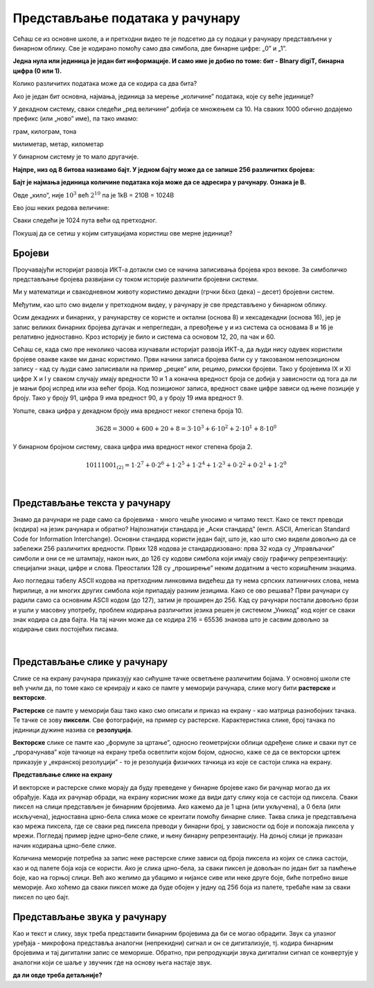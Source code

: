 Представљање података у рачунару
================================


Сећаш се из основне школе, а и претходни видео те је подсетио да су подаци у рачунару представљени у бинарном облику. Све је кодирано помоћу само два симбола, две бинарне цифре: „0” и „1”.

**Једна нула или јединица је један бит информације. И само име је добио по томе: бит - BInary digiT, бинарна цифра (0 или 1).** 

Колико различитих података може да се кодира са два бита?


.. reveal:: dvabita
   :showtitle: Размисли па погледај одговор
   :hidetitle: Сакриј прозор
   
   .. image:: ../../_images/6_dva_bita.png
      :width: 300px   
      :align: center


Ако је један бит основна, најмања, јединица за мерење „количине” података, које су веће јединице?

У декадном систему, сваки следећи „ред величине” добија се множењем са 10. На сваких 1000 обично додајемо префикс (или „ново” име), па тако имамо:

грам, килограм, тона

милиметар, метар, километар

У бинарном систему је то мало другачије.

**Најпре, низ од 8 битова називамо бајт. У једном бајту може да се запише 256 различитих бројева:**

.. image:: ../../_images/6_bajt.png
   :width: 450px   
   :align: center


**Бајт је најмања јединица количине података која може да се адресира у рачунару. Ознака је B.**

Овде „кило”, није :math:`10^3`  већ :math:`2^{10}` па је 1kB = 210B = 1024B  

Ево још неких редова величине:

.. image:: ../../_images/6_kilobit.png
   :width: 220px   
   :align: center

Сваки следећи је 1024 пута већи од претходног.

Покушај да се сетиш у којим ситуацијама користиш ове мерне јединице?


.. reveal:: kilo
   :showtitle: Помоћ
   :hidetitle: Сакриј прозор
   
   .. infonote:: Када желиш да пошаљеш некоме слику, или да нешто снимиш на флеш-меморију, када се договараш са родитељима колики диск да се набави за рачунар или колико је „велики” филм који желиш да преузмеш на свој рачунар.
                 Погледај колики је капацитет хард-диска на рачунару за којим сада читаш ову лекцију. Погледај колика је фотографија снимљена телефоном или колико меморије заузима неки текст који имаш снимљен на рачунару. 


.. questionnote::
   састави задатак за Јединице за мерење количине информација

Бројеви
-------

Проучавајући историјат развоја ИКТ-а дотакли смо се начина записивања бројева кроз векове.  За симболичко представљање бројева развијани су током историје различити бројевни системи.

Ми у математици и свакодневном животу користимо декадни (грчки δέκα (дека) – десет) бројевни систем. 



.. reveal:: 10_prstiju
   :showtitle: Знаш ли зашто баш декадни а не неки други?
   :hidetitle: Сакриј прозор
   
   .. infonote:: **овде кад се кликне на дугме слика две шаке са испружених 10 прстију**

Међутим, као што смо видели у претходном видеу, у рачунару је све представљено у бинарном облику.

.. reveal:: baš_binarni
   :showtitle: Знаш ли зашто баш бинарни а не неки други?
   :hidetitle: Сакриј прозор
   
   .. infonote:: **овде кад се кликне на дугме слика која илуструје има/нема струје и текст:**

   Зато што је много лакше реализовати физички електронске склопове који имају два стабилна стања него системе са, на пример, 10 различитих стања.
   Конкретно,  има/нема струје, укључена/није укључена сијалица, транзистор и вакуумска цев такође имају два стабилна стања .

Осим декадних и бинарних, у рачунарству се користе и октални (основа 8) и хексадекадни (основа 16), јер је запис великих бинарних бројева дугачак и непрегледан, а превођење у и из система са основама 8 и 16 је релативно једноставно.
Кроз историју је било и система са основом 12, 20, па чак и 60.

Сећаш се, када смо пре неколико часова изучавали историјат развоја ИКТ-а, да људи нису одувек користили бројеве овакве какве ми данас користимо. Први начини записа бројева били су у такозваном непозиционом запису - кад су људи само записивали на пример „рецке” или, рецимо, римски бројеви. Тако у бројевима IX и XI цифре X и I у сваком случају имају вредности 10 и 1 а коначна вредност броја се добија у зависности од тога да ли је мањи број испред или иза већег броја.
Код позиционог записа, вредност сваке цифре зависи од њене позиције у броју. Тако у броју 91, цифра 9 има вредност 90, а у броју 19 има вредност 9.

Уопште, свака цифра у декадном броју има вредност неког степена броја 10.

.. math::  3628=3000+600+20+8=3\cdot10^3+6\cdot10^2+2\cdot10^1+8\cdot10^0

У бинарном бројном систему, свака цифра има вредност неког степена броја 2.

.. math::  10111001_{(2)}=1\cdot2^7+0\cdot2^6+1\cdot2^5+1\cdot2^4+1\cdot2^3+0\cdot2^2+0\cdot2^1+1\cdot2^0

|




Представљање текста у рачунару
------------------------------

Знамо да рачунари не раде само са бројевима - много чешће уносимо и читамо текст. Како се текст преводи (кодира) на језик рачунара и обратно?
Најпознатији стандард је „Аски стандард”  (енгл. ASCII, American Standard Code for Information Interchange). Основни стандард користи један бајт, што је, као што смо видели довољно да се забележи 256 различитих вредности. 
Првих 128 кодова је стандардизовано:  прва 32 кода су „Управљачки” симболи и они се не штампају, након њих, до 126 су кодови симбола који имају своју графичку репрезентацију: специјални знаци, цифре и слова. Преосталих 128 су „проширење” неким додатним а често коришћеним знацима.


.. reveal:: aski_kodovi
   :showtitle: О ASCII кодовима, детаљније
   :hidetitle: Сакриј прозор
   
   .. infonote:: `ASCII — Википедија <https://sr.wikipedia.org/wiki/ASCII>`_, 
   
    `Ascii Table - ASCII character codes and html, octal, hex and decimal chart conversion <http://www.asciitable.com/>`_

Ако погледаш табелу ASCII кодова на претходним линковима видећеш да ту нема српских латиничних слова, нема ћирилице, а ни многих других симбола који припадају разним језицима. Како се ово решава?
Први рачунари су радили само са основним ASCII кодом (до 127), затим је проширен до 256. Кад су рачунари постали довољно брзи и ушли у масовну употребу, проблем кодирања различитих језика решен је системом „Уникод” код којег се сваки знак кодира са два бајта. На тај начин може да се кодира 216 = 65536 знакова што је сасвим довољно за кодирање свих постојећих писама.

.. questionnote::
    Искодирај бинарно, ASCII кодом своје име и презиме (за потребе израде овог задатка, занемари постојање дијакритичких знакова - čćšđž)

|

Представљање слике у рачунару
-----------------------------

Слике се на екрану рачунара приказују као сићушне тачке осветљене различитим бојама. У основној школи сте већ учили да, по томе како се креирају и како се памте у меморији рачунара,  слике могу бити **растерске** и **векторске**.

**Растерске** се памте у меморији баш тако како смо описали и приказ на екрану - као матрица разнобојних тачака. Те тачке се зову **пиксели**. Све фотографије, на пример су растерске. Карактеристика слике, број тачака по јединици дужине назива се **резолуција**.

.. image:: ../../_images/biće_slika.png
   :width: 720px   
   :align: center

**Векторске** слике се памте као „формуле за цртање”, односно геометријски облици одређене слике и сваки пут се „прорачунава” које тачкице на екрану треба осветлити којом бојом, односно, каже се да се векторски цртеж приказује у „екранској резолуцији” - то је резолуција физичких тачкица из које се састоји слика на екрану.

.. image:: ../../_images/biće_slika.png
   :width: 720px   
   :align: center

**Представљање слике на екрану**

И векторске и растерске слике морају да буду преведене у бинарне бројеве како би рачунар могао да их обрађује. Када их рачунар обради, на екрану корисник може да види дату слику која се састоји од пиксела. Сваки пиксел на слици представљен је бинарним бројевима. Ако кажемо да је 1 црна (или укључена), а 0 бела (или искључена), једноставна црно-бела слика може се креитати помоћу бинарне слике. Таква слика је представљена као мрежа пиксела, где се сваки ред пиксела преводи у бинарни број, у зависности од боје и положаја пиксела у мрежи. Погледај пример једне црно–беле слике, и њену бинарну репрезентацију. На доњој слици је приказан начин кодирања црно-беле слике.

.. image:: ../../_images/6_L2S7.png
   :width: 720px   
   :align: center


Количина меморије потребна за запис неке растерске слике зависи од броја пиксела из којих се слика састоји, као и од палете боја која се користи. Ако је слика црно-бела, за сваки пиксел је довољан по један бит за памћење боје, као на горњој слици. Већ ако желимо да убацимо и нијансе сиве или неке друге боје, биће потребно више меморије. Ако хоћемо да сваки пиксел може да буде обојен у једну од 256 боја из палете, требаће нам за сваки пиксел по цео бајт.

.. questionnote::
    Дешава се да покренемо неки програм за цртање и наиђемо на информацију да нам је на располагању „16 милиона боја”. Покушај да израчунаш колико је у том случају потребно бајтова за запис боје сваког пиксела.


.. reveal:: boje
   :showtitle: Одговор
   :hidetitle: Сакриј прозор
   
   .. infonote:: Потребно је три бајта - по један за 256 нијанси црвене, зелене и плаве, од којих се генерише свака боја.


Представљање звука у рачунару
-----------------------------

Као и текст и слику, звук треба представити бинарним бројевима да би се могао обрадити. Звук са улазног уређаја - микрофона представља аналогни (непрекидни) сигнал и он се дигитализује, тј. кодира бинарним бројевима и тај дигитални запис се меморише. Обратно, при репродукцији звука дигитални сигнал се конвертује у аналогни који се шаље у звучник где на основу њега настаје звук.

**да ли овде треба детаљније?**
